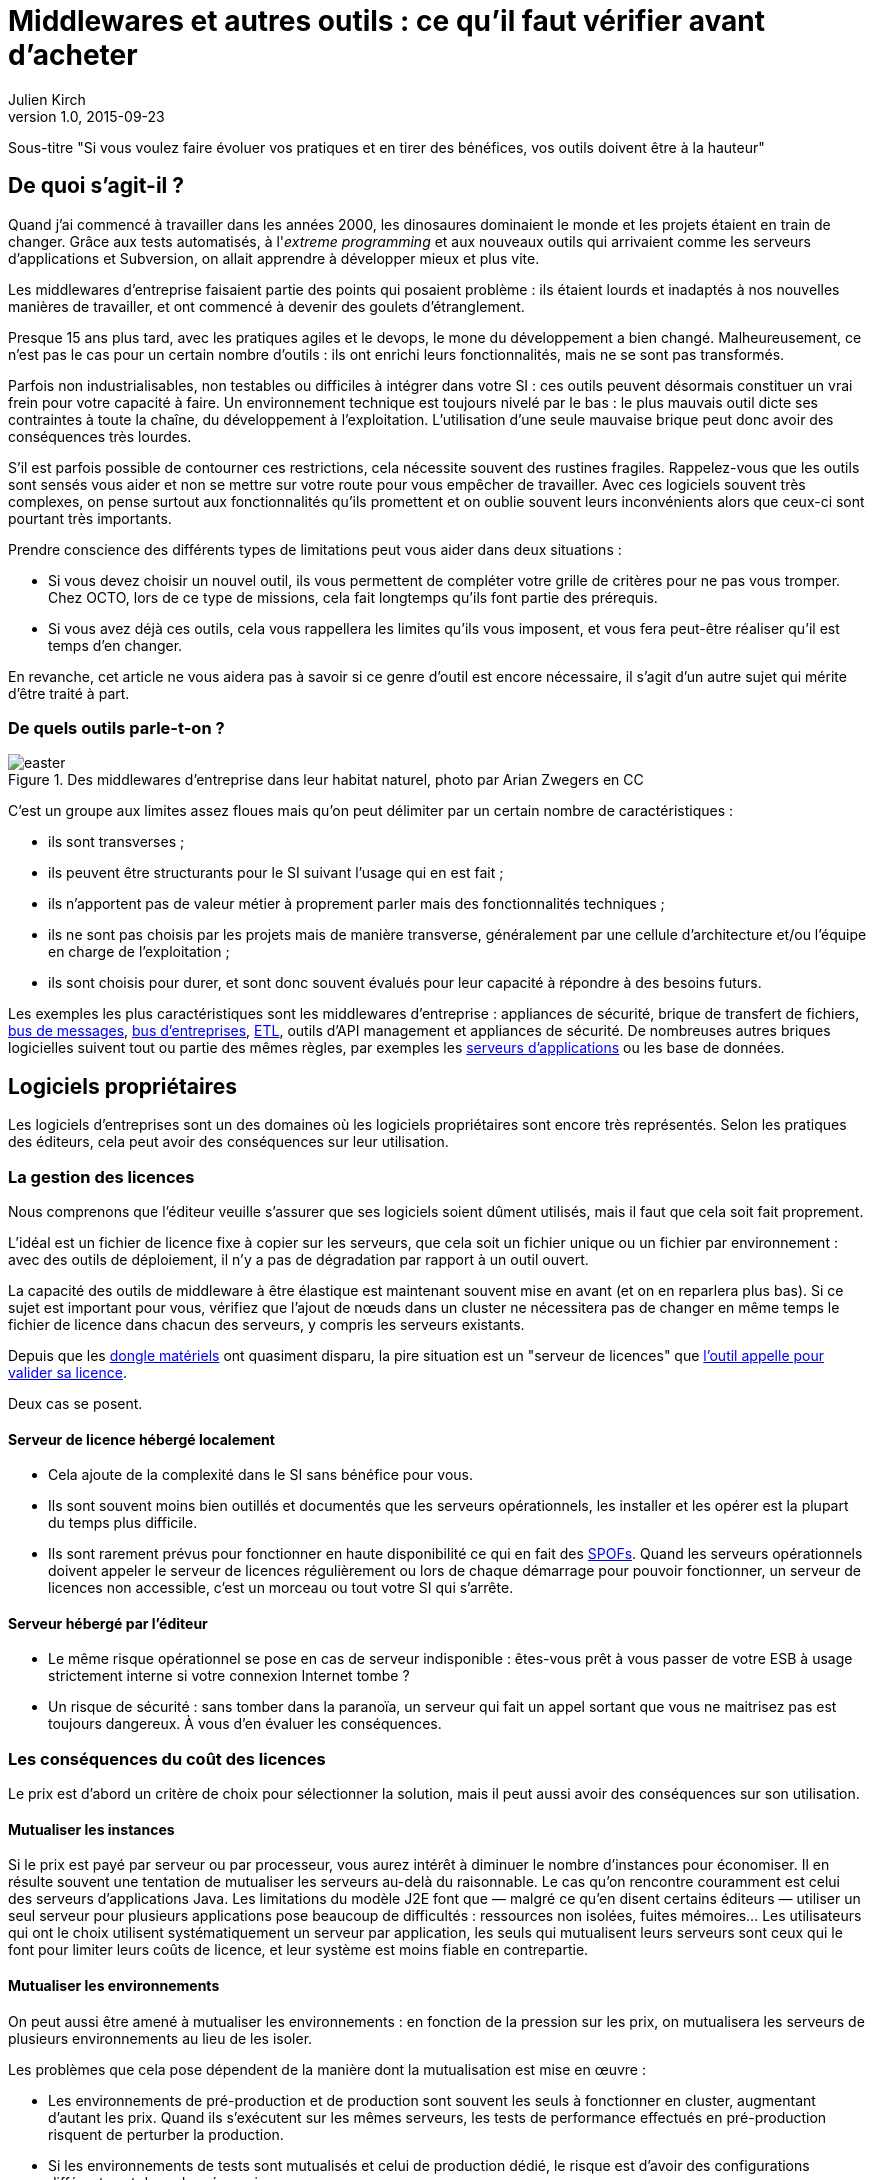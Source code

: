 = Middlewares et autres outils : ce qu'il faut vérifier avant d'acheter
:data-uri:
Julien Kirch
v1.0, 2015-09-23

Sous-titre "Si vous voulez faire évoluer vos pratiques et en tirer des bénéfices, vos outils doivent être à la hauteur"

== De quoi s'agit-il ?

Quand j'ai commencé à travailler dans les années 2000, [line-through]#les dinosaures dominaient le monde et# les projets étaient en train de changer.
Grâce aux tests automatisés, à l'_extreme programming_ et aux nouveaux outils qui arrivaient comme les serveurs d'applications et Subversion, on allait apprendre à développer mieux et plus vite.

Les middlewares d'entreprise faisaient partie des points qui posaient problème : ils étaient lourds et inadaptés à nos nouvelles manières de travailler, et ont commencé à devenir des goulets d’étranglement.

Presque 15 ans plus tard, avec les pratiques agiles et le devops, le mone du développement a bien changé.
Malheureusement, ce n'est pas le cas pour un certain nombre d'outils : ils ont enrichi leurs fonctionnalités, mais ne se sont pas transformés.

Parfois non industrialisables, non testables ou difficiles à intégrer dans votre SI : ces outils peuvent désormais constituer un vrai frein pour votre capacité à faire.
Un environnement technique est toujours nivelé par le bas : le plus mauvais outil dicte ses contraintes à toute la chaîne, du développement à l'exploitation.
L'utilisation d'une seule mauvaise brique peut donc avoir des conséquences très lourdes.

S'il est parfois possible de contourner ces restrictions, cela nécessite souvent des rustines fragiles.
Rappelez-vous que les outils sont sensés vous aider et non se mettre sur votre route pour vous empêcher de travailler.
Avec ces logiciels souvent très complexes, on pense surtout aux fonctionnalités qu'ils promettent et on oublie souvent leurs inconvénients alors que ceux-ci sont pourtant très importants.

Prendre conscience des différents types de limitations peut vous aider dans deux situations :

- Si vous devez choisir un nouvel outil, ils vous permettent de compléter votre grille de critères pour ne pas vous tromper.
Chez OCTO, lors de ce type de missions, cela fait longtemps qu'ils font partie des prérequis.
- Si vous avez déjà ces outils, cela vous rappellera les limites qu'ils vous imposent, et vous fera peut-être réaliser qu'il est temps d'en changer.

En revanche, cet article ne vous aidera pas à savoir si ce genre d'outil est encore nécessaire, il s'agit d'un autre sujet qui mérite d'être traité à part.

=== De quels outils parle-t-on ?

image::easter.jpg[title="Des middlewares d'entreprise dans leur habitat naturel, photo par Arian Zwegers en CC"]

C'est un groupe aux limites assez floues mais qu'on peut délimiter par un certain nombre de caractéristiques :

- ils sont transverses ;
- ils peuvent être structurants pour le SI suivant l'usage qui en est fait ;
- ils n'apportent pas de valeur métier à proprement parler mais des fonctionnalités techniques ;
- ils ne sont pas choisis par les projets mais de manière transverse, généralement par une cellule d'architecture et/ou l'équipe en charge de l'exploitation ;
- ils sont choisis pour durer, et sont donc souvent évalués pour leur capacité à répondre à des besoins futurs.

Les exemples les plus caractéristiques sont les middlewares d'entreprise : appliances de sécurité, brique de transfert de fichiers, link:https://fr.wikipedia.org/wiki/Message-oriented_middleware[bus de messages], link:https://en.wikipedia.org/wiki/Enterprise_service_bus[bus d'entreprises], link:https://fr.wikipedia.org/wiki/Extract-transform-load[ETL], outils d'API management et appliances de sécurité.
De nombreuses autres briques logicielles suivent tout ou partie des mêmes règles, par exemples les link:https://fr.wikipedia.org/wiki/Java_EE[serveurs d'applications] ou les base de données.

== Logiciels propriétaires

Les logiciels d'entreprises sont un des domaines où les logiciels propriétaires sont encore très représentés.
Selon les pratiques des éditeurs, cela peut avoir des conséquences sur leur utilisation.

=== La gestion des licences

Nous comprenons que l'éditeur veuille s'assurer que ses logiciels soient dûment utilisés, mais il faut que cela soit fait proprement.

L'idéal est un fichier de licence fixe à copier sur les serveurs, que cela soit un fichier unique ou un fichier par environnement : avec des outils de déploiement, il n'y a pas de dégradation par rapport à un outil ouvert.

La capacité des outils de middleware à être élastique est maintenant souvent mise en avant (et on en reparlera plus bas).
Si ce sujet est important pour vous, vérifiez que l'ajout de nœuds dans un cluster ne nécessitera pas de changer en même temps le fichier de licence dans chacun des serveurs, y compris les serveurs existants.

Depuis que les link:https://fr.wikipedia.org/wiki/Dongle[dongle matériels] ont quasiment disparu, la pire situation est un "serveur de licences" que link:https://en.wikipedia.org/wiki/Phoning_home[l'outil appelle pour valider sa licence].

Deux cas se posent.

==== Serveur de licence hébergé localement

- Cela ajoute de la complexité dans le SI sans bénéfice pour vous.
- Ils sont souvent moins bien outillés et documentés que les serveurs opérationnels, les installer et les opérer est la plupart du temps plus difficile.
- Ils sont rarement prévus pour fonctionner en haute disponibilité ce qui en fait des link:https://fr.wikipedia.org/wiki/Point_individuel_de_défaillance[SPOFs].
Quand les serveurs opérationnels doivent appeler le serveur de licences régulièrement ou lors de chaque démarrage pour pouvoir fonctionner, un serveur de licences non accessible, c'est un morceau ou tout votre SI qui s'arrête.

==== Serveur hébergé par l'éditeur

- Le même risque opérationnel se pose en cas de serveur indisponible : êtes-vous prêt à vous passer de votre ESB à usage strictement interne si votre connexion Internet tombe ?
- Un risque de sécurité  : sans tomber dans la paranoïa, un serveur qui fait un appel sortant que vous ne maitrisez pas est toujours dangereux. À vous d'en évaluer les conséquences.

=== Les conséquences du coût des licences

Le prix est d'abord un critère de choix pour sélectionner la solution, mais il peut aussi avoir des conséquences sur son utilisation.

==== Mutualiser les instances

Si le prix est payé par serveur ou par processeur, vous aurez intérêt à diminuer le nombre d'instances pour économiser.
Il en résulte souvent une tentation de mutualiser les serveurs au-delà du raisonnable.
Le cas qu'on rencontre couramment est celui des serveurs d'applications Java. Les limitations du modèle J2E font que — malgré ce qu'en disent certains éditeurs — utiliser un seul serveur pour plusieurs applications pose beaucoup de difficultés : ressources non isolées, fuites mémoires…
Les utilisateurs qui ont le choix utilisent systématiquement un serveur par application, les seuls qui mutualisent leurs serveurs sont ceux qui le font pour limiter leurs coûts de licence, et leur système est moins fiable en contrepartie.

==== Mutualiser les environnements

On peut aussi être amené à mutualiser les environnements : en fonction de la pression sur les prix, on mutualisera les serveurs de plusieurs environnements au lieu de les isoler.

Les problèmes que cela pose dépendent de la manière dont la mutualisation est mise en œuvre :

- Les environnements de pré-production et de production sont souvent les seuls à fonctionner en cluster, augmentant d'autant les prix. Quand ils s'exécutent sur les mêmes serveurs, les tests de performance effectués en pré-production risquent de perturber la production.
- Si les environnements de tests sont mutualisés et celui de production dédié, le risque est d'avoir des configurations différentes et donc des régressions.

image::fail.gif[title="Quand un test de performance fait tomber les serveurs de pré-production, et qu'ils sont mutualisés avec les serveurs de production"]

==== Être forcé d'utiliser deux outils

Pour des raisons de coûts, il est parfois nécessaire d'utiliser deux outils différents.
Cela peut arriver dans deux cas.

==== Deux outils en fonction des projets

Cette approche repose sur l'idée que, pour les besoins les plus importants, seule peut convenir une solution vendue par un grand éditeur.
Il s'agit d'une survivance des années 2000 où les solutions open source ou vendues par des petits éditeurs étaient souvent moins avancées, et leur support réputé moins fiable.
Étant donné le prix de la solution critique, il n'est malheureusement pas possible de l'utiliser partout.
Il est donc nécessaire de choisir une deuxième solution pour les autres besoins, ce qui complexifie votre système et augmente son coût.

=== Un outil réservé à la production

Si, pour certains éditeurs, les licences ne sont nécessaires que pour la production, pour d'autres, il en faut une pour tous les serveurs.
Même si les prix sont alors souvent dégressifs en fonction de l'usage, par exemple les instances de recette à moitié prix, cela peut vite faire monter l'addition quand les environnements se multiplient.

La solution alors choisie est d'utiliser l'outil propriétaire pour la production et la pré-production, et un outil open source pour les autres usages, du développement à la recette.
Cela se voit beaucoup pour les serveurs d'application Java, et parfois pour des bases de données SQL.

Cela ajoute des bugs supplémentaires qui sont à corriger par l'équipe, bugs détectés très tard dans le cycle du projet et qui ne peuvent pas être testés avant la pré-production.

== Architecture

La qualité de service attendu des systèmes a beaucoup monté ces dernières années, et par conséquent les prérequis en termes d'architecture.

=== Haute disponibilité

La haute disponibilité fait désormais partie des fonctionnalités standard exigées des produits, mais une subtilité est tout de même à vérifier :
dans le cas où, en plus des serveurs d'exécution, existe un serveur d'administration, celui-ci peut ne pas être en haute disponibilité.
Même si la criticité est moindre (quand le serveur d'administration est indisponible, le système devrait continuer à fonctionner le temps qu'il soit réparé), il s'agit tout de même d'un point de fragilité.

=== Scalabilité

L'autre élément à examiner est la scalabilité.
Même si on parle beaucoup d'élasticité, on a rarement besoin d'ajouter ou de supprimer des instances à tout bout de champs.
Par contre une augmentation de trafic peut nécessiter d'ajouter une instance d'ici quelques mois et il est important d'en connaître les impacts.

Si beaucoup de produits revendiquent désormais cette propriété, certains prennent des libertés avec sa définition courante :
selon les outils, changer le nombre d'instances peut se faire à chaud et être totalement transparent, diminuer les performance pendant le rééquilibrage de données, voire nécessiter un arrêt complet.

=== Physique ou virtuel ?

Pour l'hébergement, la virtualisation est désormais la règle.
Un logiciel qui nécessite d'être hébergé sur du _bare metal_ aura donc besoin d'une bonne raison pour cela.
Encourager l'utilisation du _bare metal_ pour gagner des performances est un chose, la forcer en est une autre.

En dehors de quelques systèmes de niche (sécurité, très haute performance), les appliances physiques sont désormais une espèce disparue et avec elles, le besoin de déplacer et de recabler des serveurs quand une configuration changeait.
Le remplacement par des appliances virtuelles supprime la contrainte physique, mais pas les autres :

- vous ne pourrez pas monitorer cette brique de la même manière que les autres ;
- il faut faire confiance à l'éditeur pour maintenir le système à jour et sécurisé, ce qui devient de moins en moins acceptable avec la multiplication des failles de sécurité publiées.

image::waiting.gif[title="Quand tu attends que l'éditeur publie un correctif de son image disque après une mise à jour critique d'OpenSSL"]

Il s'agit donc toujours d'un pis-aller.

En cas d'appliance logique :

- La solution doit être compatible avec les différents systèmes de virtualisation du marché. Si l'outil ne fonctionne qu'avec VMware, et même si vous utilisez VMware actuellement, il est important de se laisser la possibilité de migrer vers une autre solution.
- L'image doit utiliser link:https://help.ubuntu.com/community/CloudInit[cloud-init], pour une intégration facile dans vos outils de provisioning, sinon un coût et un délai supplémentaires sont à prévoir.

L'avenir dans ce domaine est probablement d'aller vers du Docker : l'éditeur gardera la main sur l'installation et les projets.

== Déploiement et configuration

Pour l'installation, l'outil doit être fourni sous forme d'un package adapté à votre distribution (deb, rpm…).
Pour être facilement exploitable, le mieux est de respecter la norme link:https://en.wikipedia.org/wiki/Linux_Standard_Base[LSB] : par exemple, vous trouverez facilement les différents fichiers.

Pour la configuration du socle du logiciel, des recettes de déploiement type Chef / Puppet / Ansible sont désormais la norme.
S'ils sont fournis pour un outil qui n'est pas celui que vous utilisez, le portage ne devrait pas être compliqué à condition que l'éditeur ait bien fait son travail.

Pour être facilement utilisables, les fichiers de configurations doivent respecter certains critères :

- ils doivent être lisibles et éditables facilement par des humains, pas question par exemple d'avoir des fichiers contenant des objets Java séralisés en XML, ou du XML avec des champs CDATA ;
- chaque variable doit être présente à un seul endroit, gare par exemple aux outils sous forme de composants où chacun a son fichier de configuration propre qui duplique les mêmes éléments sans possibilité de partager les parties identiques.

== Développement en équipe et gestion de version

Sur le papier, une des fonctionnalités les plus mises en avant des middlewares d'entreprise était un outil graphique permettant d'utiliser le logiciel sans recourir au terminal ou éditer de fichiers.

Si ce but est louable, la manière dont il est souvent mis en pratique pose problème.

D'abord, sous prétexte de ne pas avoir besoin d'éditer de fichiers, les fichiers générés par ces outils sont souvent des fichiers binaires.
Il est donc impossible d'éditer les fichiers directement et tout doit passer par l'éditeur fourni.
Tous les workflows automatiques reposant sur la capacité à modifier des fichiers textuels sont inapplicables, comme le report de modifications entre branches via un outil de gestion de version ou entre environnements via un outil de déploiement.
Remplacer ces opérations qui s'automatisent facilement par des opérations manuelles coûte du temps et présente des risques : vous pouvez dire adieu à votre pipeline de déploiement automatisé et bonjour aux régressions.

image::git.gif[title="Après un merge sur un fichier de configuration binaire"]

Il reste possible de s'en sortir en utilisant un outil comme link:http://www.seleniumhq.org[Selenium] ou  link:http://www.sikuli.org[Sikuli] pour piloter la saisie de la configuration dans l'outil graphique, mais il s'agit d'une approche coûteuse et fragile à n'utiliser qu'en dernier ressort.

Ensuite les outils utilisant cette approche sont conçus pour être utilisés par une seule personne à la fois.
Dans les organisations où un groupe de personne bien identifié est en charge de chaque outil, cette limite est acceptable.
On fait une demande à l'équipe en question, qui s'en charge dès qu'elle le peut, en jonglant entre les priorités et ses ressources souvent limitées.
Avec le raccourcissement des cycles de développement, ce type de fonctionnement devient invivable : tout est fait pour limiter les dépendances entre équipes et favoriser l'autonomie des équipes.
Ce type d'outil devient donc inadapté : pas question de devoir réserver son tour pour avoir le droit de configurer un outil.
Les middlewares étant souvent transverses, impossible non plus d'avoir une instance par équipe.

== Tests unitaires

Pour les outils ne fournissant que de l'infrastructure, des tests d'intégrations sont suffisant.
En revanche, les outils embarquant du code ou du pseudo-code comme les ESB doivent fournir des fonctionnalités permettant d'écrire des tests unitaires automatisés.
Ces tests doivent pouvoir se greffer dans votre usine de build, c'est-à-dire :

- exécution depuis une ligne de commande et non par un client graphique ;
- résultat être facilement exploitable: messages d'erreurs clairs et utilisation de code de retour pour indiquer le résultat des tests.

== Exploitabilité

Derniers prérequis : l'exploitabilité de la solution.
Sur les outils d'entreprise, l'outil graphique de configuration dont on a parlé plus haut s'accompagnait souvent d'une console d'administration intégrée.
Celle-ci fournissait du monitoring et des logs centralisés à une époque où ils étaient encore l'exception.
Ce n'est plus le cas désormais, et malheureusement — comme pour la configuration — quand on choisit de ne pas utiliser l'outil fourni pour regarder sous le capot, les choses ne sont pas si rose.

=== Monitoring

L'application doit pouvoir se monitorer aussi facilement que les autres briques de votre SI :

- utilisation de formats et de protocoles standards : JMX, SNMP, HTTP, REST, JSON, XML ;
- le polling ne doit pas être nécessaire : tous les changements d'état doivent être poussés ;
- les informations doivent être accessibles via une API.

=== Log

Pour être utile, un log doit être accessible et lisible et s'intégrer dans votre chaîne de traitement existante, ce qui nécessite :

- des connecteurs standard pour l'écriture, link:https://fr.wikipedia.org/wiki/Syslog[Syslog] est un minimum ;
- des formats faciles à parser et univoques : des entrées monolignes car c'est ce que savent traiter la majorité des outils, et un format unique par type de log.

image::log.gif[title="Votre parseur de log quand il rencontre une stacktrace Java au milieu d'un fichier de log d'accès"]

== Gardez espoir

En lisant cet article vous risquez un coup de blues, surtout s'il vous rappelle des souvenirs.
Rassurez vous, la situation n'est pas si terrible et elle a même tendance à s'améliorer :

- Peu d'outils cumulent tous les travers évoqués ici : la plupart en ont seulement quelques uns. Malheureusement en empilant plusieurs briques avec chacune ses problèmes, les effets se cumulent.
- Les outils récents sont pensés pour répondre aux nouvelles manières de travailler et n'ont donc pas tous les défauts de leurs prédécesseurs. C'est par exemple le cas de beaucoup des solutions d'abord développés pour des besoins internes avant d'être open-sourcées.

Pour les logiciels plus anciens, la situation est plus sombre.
Au cœur des SI, ils sont difficiles à remplacer, et les éditeurs le savent.
Ils font donc peu d'efforts pour faire évoluer leurs produits sur ces sujets.
Pour améliorer les choses, la meilleure manière sera d'introduire un nouvel outil, souvent par le biais d'un besoin incompatible avec le système existant, puis de travailler à réduire l'emprise de l'outil historique.


'''

[TIP]
.À retenir
====
Des outils de middleware peuvent être un vrai frein pour votre capacité à livrer mieux et plus vite.
Lorsque vous choisissez un tel outil, il faut absolument vérifier ces prérequis :

- est-ce-qu'il impose des contraintes spécifiques qui gênent son utilisation ?
- est-ce-qu'il est testable ?
- est-ce-qu'il s'intègre dans vos process de développement ?
- est-ce-qu'il s'intègre dans vos process de déploiement ?
- est-ce-qu'il est facile à opérer ?

====
